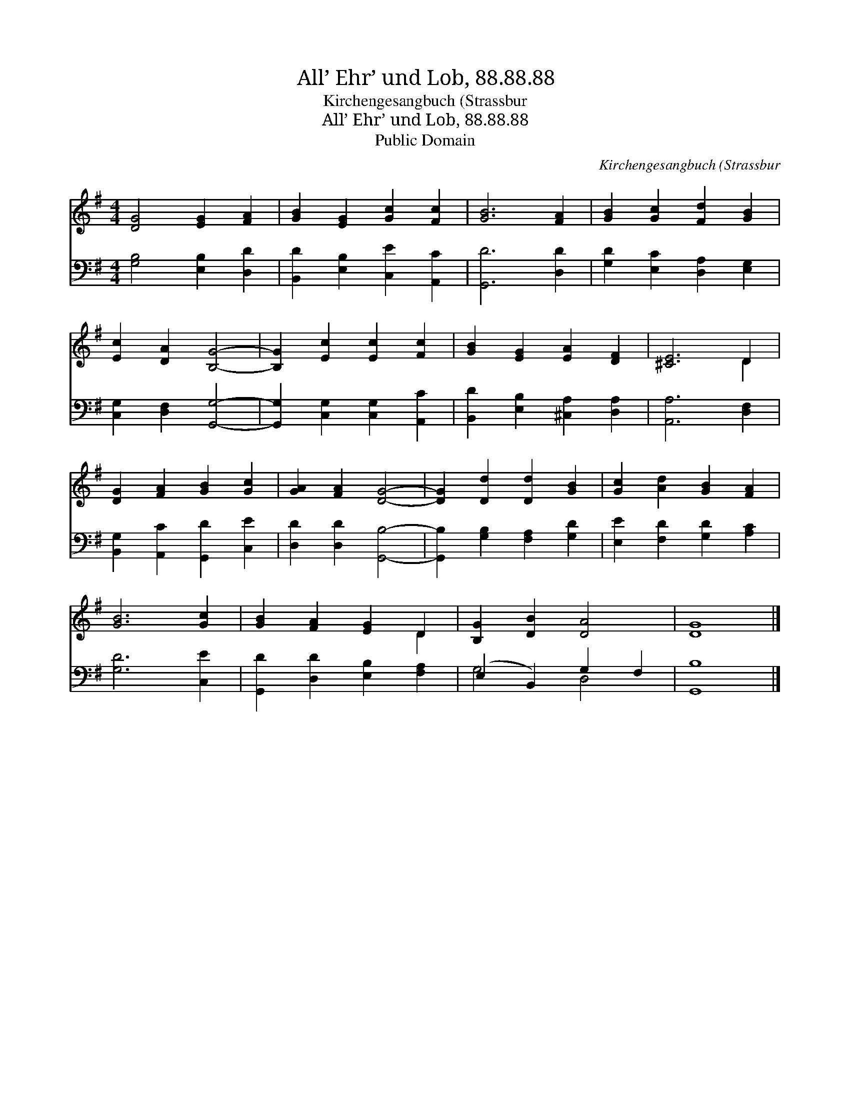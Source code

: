 X:1
T:All’ Ehr’ und Lob, 88.88.88
T:Kirchengesangbuch (Strassbur
T:All’ Ehr’ und Lob, 88.88.88
T:Public Domain
C:Kirchengesangbuch (Strassbur
Z:Public Domain
%%score ( 1 2 ) ( 3 4 )
L:1/8
M:4/4
K:G
V:1 treble 
V:2 treble 
V:3 bass 
V:4 bass 
V:1
 [DG]4 [EG]2 [FA]2 | [GB]2 [EG]2 [Gc]2 [Fc]2 | [GB]6 [FA]2 | [GB]2 [Gc]2 [Fd]2 [GB]2 | %4
 [Ec]2 [DA]2 [B,G]4- | [B,G]2 [Ec]2 [Ec]2 [Fc]2 | [GB]2 [EG]2 [EA]2 [DF]2 | [^CE]6 D2 | %8
 [DG]2 [FA]2 [GB]2 [Gc]2 | [GA]2 [FA]2 [DG]4- | [DG]2 [Dd]2 [Dd]2 [GB]2 | [Gc]2 [Ad]2 [GB]2 [FA]2 | %12
 [GB]6 [Gc]2 | [GB]2 [FA]2 [EG]2 D2 | [B,G]2 [DB]2 [DA]4 | [DG]8 |] %16
V:2
 x8 | x8 | x8 | x8 | x8 | x8 | x8 | x6 D2 | x8 | x8 | x8 | x8 | x8 | x6 D2 | x8 | x8 |] %16
V:3
 [G,B,]4 [E,B,]2 [D,D]2 | [B,,D]2 [E,B,]2 [C,E]2 [A,,C]2 | [G,,D]6 [D,D]2 | %3
 [G,D]2 [E,C]2 [D,A,]2 [E,G,]2 | [C,G,]2 [D,F,]2 [G,,G,]4- | [G,,G,]2 [C,G,]2 [C,G,]2 [A,,C]2 | %6
 [B,,D]2 [E,B,]2 [^C,A,]2 [D,A,]2 | [A,,A,]6 [D,F,]2 | [B,,G,]2 [A,,C]2 [G,,D]2 [C,E]2 | %9
 [D,D]2 [D,D]2 [G,,B,]4- | [G,,B,]2 [G,B,]2 [F,A,]2 [G,D]2 | [E,E]2 [F,D]2 [G,D]2 [A,C]2 | %12
 [G,D]6 [C,E]2 | [G,,D]2 [D,D]2 [E,B,]2 [F,A,]2 | (E,2 B,,2) G,2 F,2 | [G,,B,]8 |] %16
V:4
 x8 | x8 | x8 | x8 | x8 | x8 | x8 | x8 | x8 | x8 | x8 | x8 | x8 | x8 | G,4 D,4 | x8 |] %16

